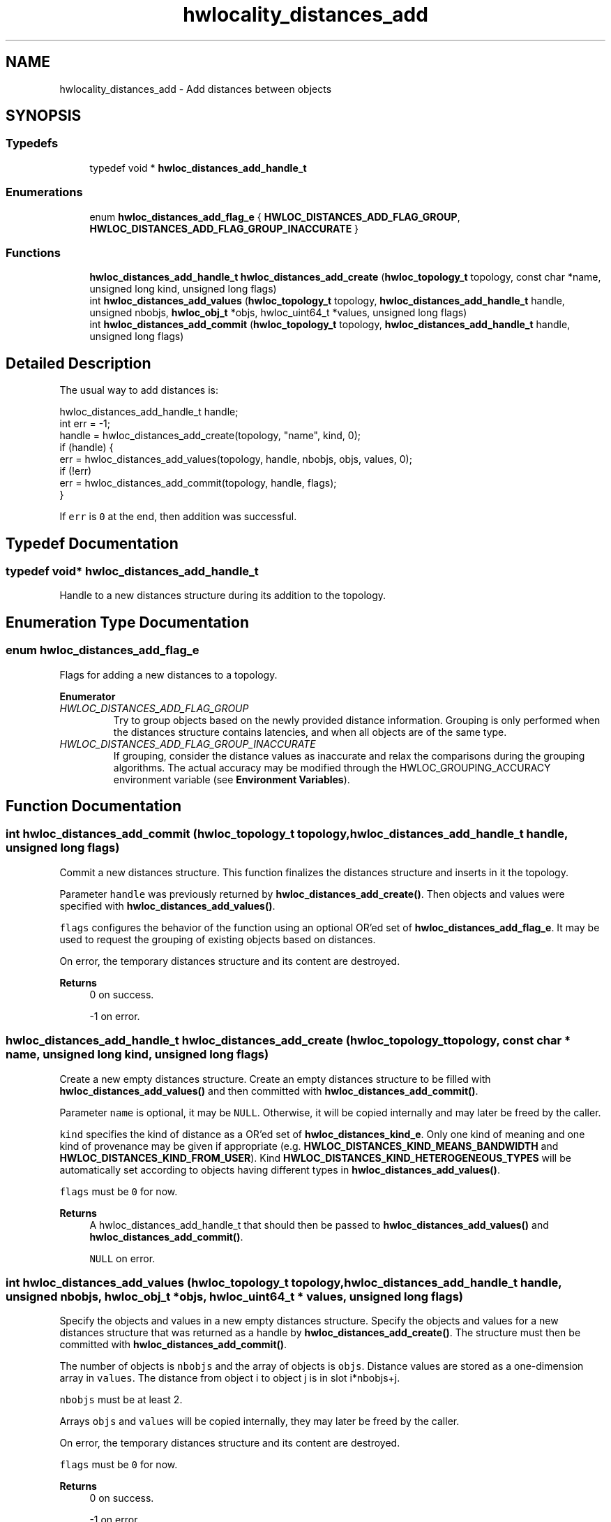 .TH "hwlocality_distances_add" 3 "Version 2.11.0" "Hardware Locality (hwloc)" \" -*- nroff -*-
.ad l
.nh
.SH NAME
hwlocality_distances_add \- Add distances between objects
.SH SYNOPSIS
.br
.PP
.SS "Typedefs"

.in +1c
.ti -1c
.RI "typedef void * \fBhwloc_distances_add_handle_t\fP"
.br
.in -1c
.SS "Enumerations"

.in +1c
.ti -1c
.RI "enum \fBhwloc_distances_add_flag_e\fP { \fBHWLOC_DISTANCES_ADD_FLAG_GROUP\fP, \fBHWLOC_DISTANCES_ADD_FLAG_GROUP_INACCURATE\fP }"
.br
.in -1c
.SS "Functions"

.in +1c
.ti -1c
.RI "\fBhwloc_distances_add_handle_t\fP \fBhwloc_distances_add_create\fP (\fBhwloc_topology_t\fP topology, const char *name, unsigned long kind, unsigned long flags)"
.br
.ti -1c
.RI "int \fBhwloc_distances_add_values\fP (\fBhwloc_topology_t\fP topology, \fBhwloc_distances_add_handle_t\fP handle, unsigned nbobjs, \fBhwloc_obj_t\fP *objs, hwloc_uint64_t *values, unsigned long flags)"
.br
.ti -1c
.RI "int \fBhwloc_distances_add_commit\fP (\fBhwloc_topology_t\fP topology, \fBhwloc_distances_add_handle_t\fP handle, unsigned long flags)"
.br
.in -1c
.SH "Detailed Description"
.PP 
The usual way to add distances is: 
.PP
.nf
hwloc_distances_add_handle_t handle;
int err = \-1;
handle = hwloc_distances_add_create(topology, "name", kind, 0);
if (handle) {
  err = hwloc_distances_add_values(topology, handle, nbobjs, objs, values, 0);
  if (!err)
    err = hwloc_distances_add_commit(topology, handle, flags);
}

.fi
.PP
 If \fCerr\fP is \fC0\fP at the end, then addition was successful\&. 
.SH "Typedef Documentation"
.PP 
.SS "typedef void* \fBhwloc_distances_add_handle_t\fP"

.PP
Handle to a new distances structure during its addition to the topology\&. 
.SH "Enumeration Type Documentation"
.PP 
.SS "enum \fBhwloc_distances_add_flag_e\fP"

.PP
Flags for adding a new distances to a topology\&. 
.PP
\fBEnumerator\fP
.in +1c
.TP
\fB\fIHWLOC_DISTANCES_ADD_FLAG_GROUP \fP\fP
Try to group objects based on the newly provided distance information\&. Grouping is only performed when the distances structure contains latencies, and when all objects are of the same type\&. 
.TP
\fB\fIHWLOC_DISTANCES_ADD_FLAG_GROUP_INACCURATE \fP\fP
If grouping, consider the distance values as inaccurate and relax the comparisons during the grouping algorithms\&. The actual accuracy may be modified through the HWLOC_GROUPING_ACCURACY environment variable (see \fBEnvironment Variables\fP)\&. 
.SH "Function Documentation"
.PP 
.SS "int hwloc_distances_add_commit (\fBhwloc_topology_t\fP topology, \fBhwloc_distances_add_handle_t\fP handle, unsigned long flags)"

.PP
Commit a new distances structure\&. This function finalizes the distances structure and inserts in it the topology\&.
.PP
Parameter \fChandle\fP was previously returned by \fBhwloc_distances_add_create()\fP\&. Then objects and values were specified with \fBhwloc_distances_add_values()\fP\&.
.PP
\fCflags\fP configures the behavior of the function using an optional OR'ed set of \fBhwloc_distances_add_flag_e\fP\&. It may be used to request the grouping of existing objects based on distances\&.
.PP
On error, the temporary distances structure and its content are destroyed\&.
.PP
\fBReturns\fP
.RS 4
0 on success\&. 
.PP
-1 on error\&. 
.RE
.PP

.SS "\fBhwloc_distances_add_handle_t\fP hwloc_distances_add_create (\fBhwloc_topology_t\fP topology, const char * name, unsigned long kind, unsigned long flags)"

.PP
Create a new empty distances structure\&. Create an empty distances structure to be filled with \fBhwloc_distances_add_values()\fP and then committed with \fBhwloc_distances_add_commit()\fP\&.
.PP
Parameter \fCname\fP is optional, it may be \fCNULL\fP\&. Otherwise, it will be copied internally and may later be freed by the caller\&.
.PP
\fCkind\fP specifies the kind of distance as a OR'ed set of \fBhwloc_distances_kind_e\fP\&. Only one kind of meaning and one kind of provenance may be given if appropriate (e\&.g\&. \fBHWLOC_DISTANCES_KIND_MEANS_BANDWIDTH\fP and \fBHWLOC_DISTANCES_KIND_FROM_USER\fP)\&. Kind \fBHWLOC_DISTANCES_KIND_HETEROGENEOUS_TYPES\fP will be automatically set according to objects having different types in \fBhwloc_distances_add_values()\fP\&.
.PP
\fCflags\fP must be \fC0\fP for now\&.
.PP
\fBReturns\fP
.RS 4
A hwloc_distances_add_handle_t that should then be passed to \fBhwloc_distances_add_values()\fP and \fBhwloc_distances_add_commit()\fP\&.
.PP
\fCNULL\fP on error\&. 
.RE
.PP

.SS "int hwloc_distances_add_values (\fBhwloc_topology_t\fP topology, \fBhwloc_distances_add_handle_t\fP handle, unsigned nbobjs, \fBhwloc_obj_t\fP * objs, hwloc_uint64_t * values, unsigned long flags)"

.PP
Specify the objects and values in a new empty distances structure\&. Specify the objects and values for a new distances structure that was returned as a handle by \fBhwloc_distances_add_create()\fP\&. The structure must then be committed with \fBhwloc_distances_add_commit()\fP\&.
.PP
The number of objects is \fCnbobjs\fP and the array of objects is \fCobjs\fP\&. Distance values are stored as a one-dimension array in \fCvalues\fP\&. The distance from object i to object j is in slot i*nbobjs+j\&.
.PP
\fCnbobjs\fP must be at least 2\&.
.PP
Arrays \fCobjs\fP and \fCvalues\fP will be copied internally, they may later be freed by the caller\&.
.PP
On error, the temporary distances structure and its content are destroyed\&.
.PP
\fCflags\fP must be \fC0\fP for now\&.
.PP
\fBReturns\fP
.RS 4
0 on success\&. 
.PP
-1 on error\&. 
.RE
.PP

.SH "Author"
.PP 
Generated automatically by Doxygen for Hardware Locality (hwloc) from the source code\&.
